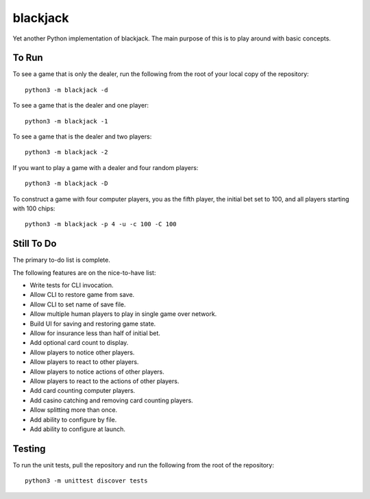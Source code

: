 =========
blackjack
=========

Yet another Python implementation of blackjack. The main purpose of 
this is to play around with basic concepts.


To Run
------
To see a game that is only the dealer, run the following from the root 
of your local copy of the repository::

    python3 -m blackjack -d

To see a game that is the dealer and one player::

    python3 -m blackjack -1

To see a game that is the dealer and two players::

    python3 -m blackjack -2

If you want to play a game with a dealer and four random players::

    python3 -m blackjack -D

To construct a game with four computer players, you as the fifth 
player, the initial bet set to 100, and all players starting with 
100 chips::

    python3 -m blackjack -p 4 -u -c 100 -C 100


Still To Do
-----------
The primary to-do list is complete.

The following features are on the nice-to-have list:

* Write tests for CLI invocation.
* Allow CLI to restore game from save.
* Allow CLI to set name of save file.
* Allow multiple human players to play in single game over network.
* Build UI for saving and restoring game state.
* Allow for insurance less than half of initial bet.
* Add optional card count to display.
* Allow players to notice other players.
* Allow players to react to other players.
* Allow players to notice actions of other players.
* Allow players to react to the actions of other players.
* Add card counting computer players.
* Add casino catching and removing card counting players.
* Allow splitting more than once.
* Add ability to configure by file.
* Add ability to configure at launch.


Testing
-------
To run the unit tests, pull the repository and run the following from 
the root of the repository::

    python3 -m unittest discover tests

